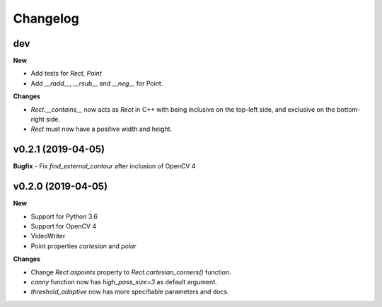 Changelog
=========

dev
---

**New**

- Add tests for `Rect`, `Point`
- Add `__radd__`, `__rsub__` and `__neg__` for Point.

**Changes**

- `Rect.__contains__` now acts as `Rect` in C++ with being inclusive on the
  top-left side, and exclusive on the bottom-right side.
- `Rect` must now have a positive width and height.


v0.2.1 (2019-04-05)
-------------------

**Bugfix**
- Fix `find_external_contour` after inclusion of OpenCV 4


v0.2.0 (2019-04-05)
-------------------

**New**

- Support for Python 3.6
- Support for OpenCV 4
- VideoWriter
- Point properties `cartesian` and `polar`

**Changes**

- Change `Rect.aspoints` property to `Rect.cartesian_corners()` function.
- `canny` function now has `high_pass_size=3` as default argument.
- `threshold_adaptive` now has more specifiable parameters and docs.
